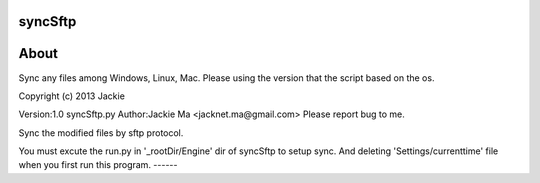 syncSftp
========

About
========
Sync any files among Windows, Linux, Mac.
Please using the version that the script based on the os.

Copyright (c) 2013 Jackie

Version:1.0
syncSftp.py 
Author:Jackie Ma <jacknet.ma@gmail.com>
Please report bug to me.

Sync the modified files by sftp protocol.

You must excute the run.py in '_rootDir/Engine' dir of syncSftp to setup sync.
And deleting 'Settings/currenttime' file when you first run this program.
------

